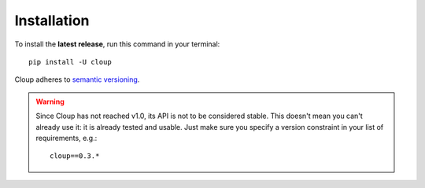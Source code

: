 .. highlight:: none

============
Installation
============

To install the **latest release**, run this command in your terminal::

    pip install -U cloup

Cloup adheres to `semantic versioning <https://semver.org/>`_.

.. warning::
    Since Cloup has not reached v1.0, its API is not to be considered stable.
    This doesn't mean you can't already use it: it is already tested and usable.
    Just make sure you specify a version constraint in your list of
    requirements, e.g.::

        cloup==0.3.*

